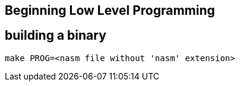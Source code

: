 == Beginning Low Level Programming

== building a binary

----
make PROG=<nasm file without 'nasm' extension>
----



